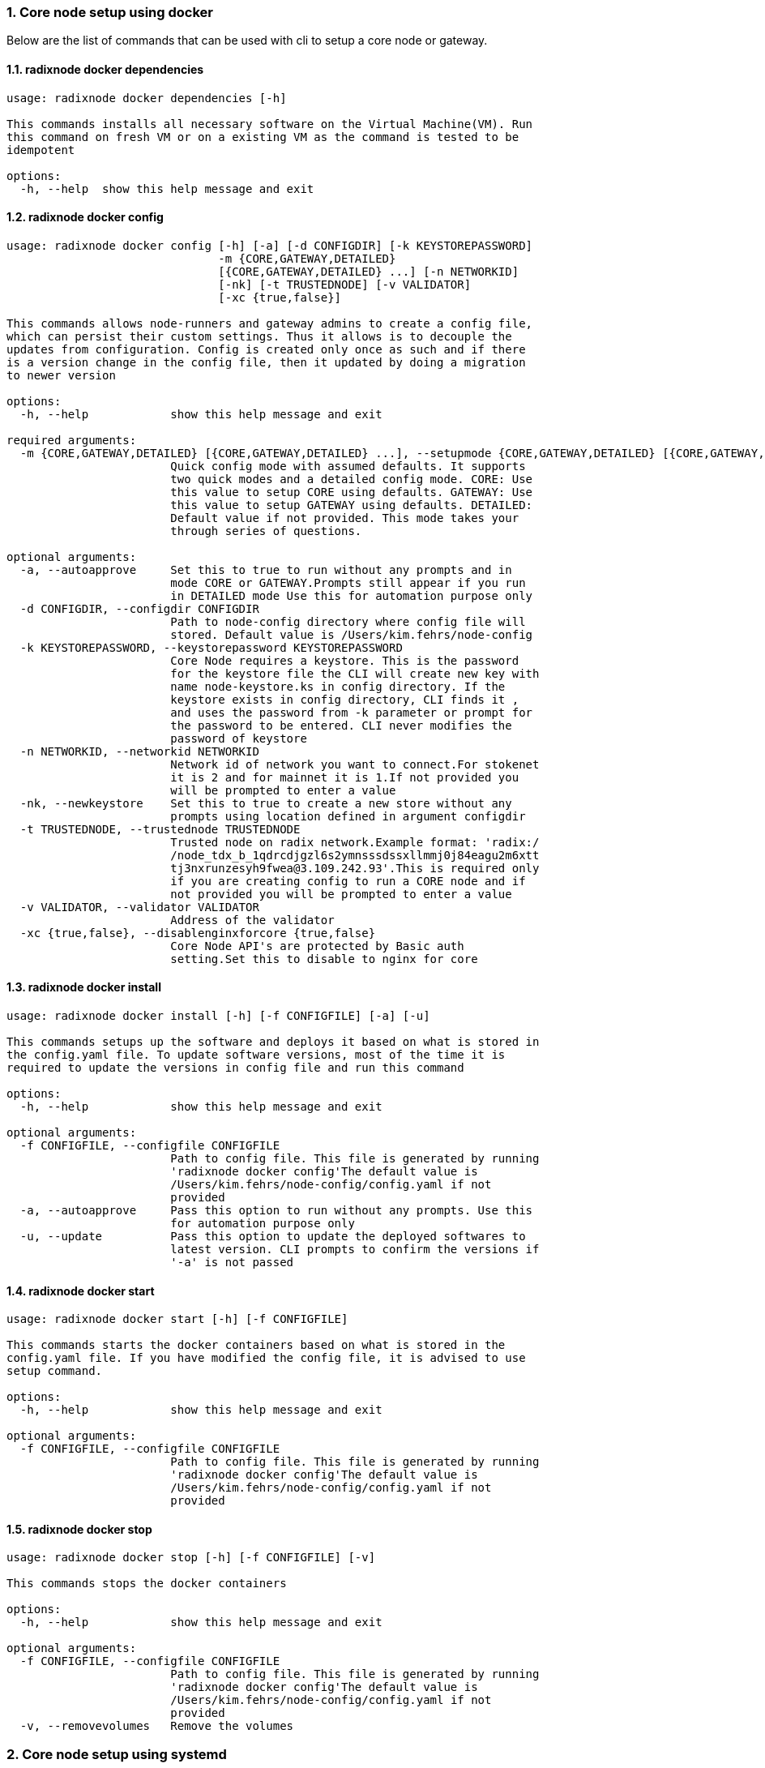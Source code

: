 :sectnums:
=== Core node setup using docker
Below are the list of commands that can be used with cli to setup a core node or gateway.

==== radixnode docker dependencies
[source, bash,subs="+quotes, +attributes" ]
----
usage: radixnode docker dependencies [-h]

This commands installs all necessary software on the Virtual Machine(VM). Run
this command on fresh VM or on a existing VM as the command is tested to be
idempotent

options:
  -h, --help  show this help message and exit
----

==== radixnode docker config
[source, bash,subs="+quotes, +attributes" ]
----
usage: radixnode docker config [-h] [-a] [-d CONFIGDIR] [-k KEYSTOREPASSWORD]
                               -m {CORE,GATEWAY,DETAILED}
                               [{CORE,GATEWAY,DETAILED} ...] [-n NETWORKID]
                               [-nk] [-t TRUSTEDNODE] [-v VALIDATOR]
                               [-xc {true,false}]

This commands allows node-runners and gateway admins to create a config file,
which can persist their custom settings. Thus it allows is to decouple the
updates from configuration. Config is created only once as such and if there
is a version change in the config file, then it updated by doing a migration
to newer version

options:
  -h, --help            show this help message and exit

required arguments:
  -m {CORE,GATEWAY,DETAILED} [{CORE,GATEWAY,DETAILED} ...], --setupmode {CORE,GATEWAY,DETAILED} [{CORE,GATEWAY,DETAILED} ...]
                        Quick config mode with assumed defaults. It supports
                        two quick modes and a detailed config mode. CORE: Use
                        this value to setup CORE using defaults. GATEWAY: Use
                        this value to setup GATEWAY using defaults. DETAILED:
                        Default value if not provided. This mode takes your
                        through series of questions.

optional arguments:
  -a, --autoapprove     Set this to true to run without any prompts and in
                        mode CORE or GATEWAY.Prompts still appear if you run
                        in DETAILED mode Use this for automation purpose only
  -d CONFIGDIR, --configdir CONFIGDIR
                        Path to node-config directory where config file will
                        stored. Default value is /Users/kim.fehrs/node-config
  -k KEYSTOREPASSWORD, --keystorepassword KEYSTOREPASSWORD
                        Core Node requires a keystore. This is the password
                        for the keystore file the CLI will create new key with
                        name `node-keystore.ks` in config directory. If the
                        keystore exists in config directory, CLI finds it ,
                        and uses the password from -k parameter or prompt for
                        the password to be entered. CLI never modifies the
                        password of keystore
  -n NETWORKID, --networkid NETWORKID
                        Network id of network you want to connect.For stokenet
                        it is 2 and for mainnet it is 1.If not provided you
                        will be prompted to enter a value
  -nk, --newkeystore    Set this to true to create a new store without any
                        prompts using location defined in argument configdir
  -t TRUSTEDNODE, --trustednode TRUSTEDNODE
                        Trusted node on radix network.Example format: 'radix:/
                        /node_tdx_b_1qdrcdjgzl6s2ymnsssdssxllmmj0j84eagu2m6xtt
                        tj3nxrunzesyh9fwea@3.109.242.93'.This is required only
                        if you are creating config to run a CORE node and if
                        not provided you will be prompted to enter a value
  -v VALIDATOR, --validator VALIDATOR
                        Address of the validator
  -xc {true,false}, --disablenginxforcore {true,false}
                        Core Node API's are protected by Basic auth
                        setting.Set this to disable to nginx for core
----

==== radixnode docker install
[source, bash,subs="+quotes, +attributes" ]
----
usage: radixnode docker install [-h] [-f CONFIGFILE] [-a] [-u]

This commands setups up the software and deploys it based on what is stored in
the config.yaml file. To update software versions, most of the time it is
required to update the versions in config file and run this command

options:
  -h, --help            show this help message and exit

optional arguments:
  -f CONFIGFILE, --configfile CONFIGFILE
                        Path to config file. This file is generated by running
                        'radixnode docker config'The default value is
                        `/Users/kim.fehrs/node-config/config.yaml` if not
                        provided
  -a, --autoapprove     Pass this option to run without any prompts. Use this
                        for automation purpose only
  -u, --update          Pass this option to update the deployed softwares to
                        latest version. CLI prompts to confirm the versions if
                        '-a' is not passed
----

==== radixnode docker start
[source, bash,subs="+quotes, +attributes" ]
----
usage: radixnode docker start [-h] [-f CONFIGFILE]

This commands starts the docker containers based on what is stored in the
config.yaml file. If you have modified the config file, it is advised to use
setup command.

options:
  -h, --help            show this help message and exit

optional arguments:
  -f CONFIGFILE, --configfile CONFIGFILE
                        Path to config file. This file is generated by running
                        'radixnode docker config'The default value is
                        `/Users/kim.fehrs/node-config/config.yaml` if not
                        provided
----

==== radixnode docker stop
[source, bash,subs="+quotes, +attributes" ]
----
usage: radixnode docker stop [-h] [-f CONFIGFILE] [-v]

This commands stops the docker containers

options:
  -h, --help            show this help message and exit

optional arguments:
  -f CONFIGFILE, --configfile CONFIGFILE
                        Path to config file. This file is generated by running
                        'radixnode docker config'The default value is
                        `/Users/kim.fehrs/node-config/config.yaml` if not
                        provided
  -v, --removevolumes   Remove the volumes
----
=== Core node setup using systemd
Below are the list of commands supported in cli to setup a core node process as a systemd process

==== radixnode systemd dependencies
[source, bash,subs="+quotes, +attributes" ]
----
usage: radixnode systemd dependencies [-h]

This commands installs all necessary software on the Virtual Machine(VM). Run
this command on fresh VM or on an existing VM as the command is tested to be
idempotent

options:
  -h, --help  show this help message and exit
----

==== radixnode systemd install
[source, bash,subs="+quotes, +attributes" ]
----
usage: radixnode systemd install [-h] [-a] [-u] [-f CONFIGFILE] [-m]

This sets up the systemd service for the core node.

options:
  -h, --help            show this help message and exit

optional arguments:
  -a, --auto            Automatically approve all Yes/No prompts
  -u, --update          Update the node to new version of node
  -f CONFIGFILE, --configfile CONFIGFILE
                        Path to config file. This file is generated by running
                        'radixnode systemd config'The default value is
                        `/Users/kim.fehrs/node-config/config.yaml` if not
                        provided
  -m, --manual          Only generate systemd file but not put it into systemd
                        folder.This is mainly used for automation in
                        unprivileged environments.
----

==== radixnode systemd restart
[source, bash,subs="+quotes, +attributes" ]
----
usage: radixnode systemd restart [-h] [-s {all,nginx,radixdlt-node}]

This restarts the CORE node systemd service.

options:
  -h, --help            show this help message and exit

optional arguments:
  -s {all,nginx,radixdlt-node}, --services {all,nginx,radixdlt-node}
                        Name of the service either to be started. Valid values
                        nginx or radixdlt-node
----

==== radixnode systemd stop
[source, bash,subs="+quotes, +attributes" ]
----
usage: radixnode systemd stop [-h] [-s {all,nginx,radixdlt-node}]

This stops the CORE node systemd service.

options:
  -h, --help            show this help message and exit

optional arguments:
  -s {all,nginx,radixdlt-node}, --services {all,nginx,radixdlt-node}
                        Name of the service either to be stopped. Valid values
                        nginx or radixdlt-node
----
=== Set passwords for the Nginx server
This will set up the admin user and password for access to the general system endpoints.

==== radixnode auth set-admin-password
[source, bash,subs="+quotes, +attributes" ]
----
usage: radixnode auth set-admin-password [-h] -m {DOCKER,SYSTEMD}
                                         [-u USERNAME] [-p PASSWORD]

This sets up admin password on nginx basic auth. Refer this link for all the
paths. https://docs.radixdlt.com/main/node-and-gateway/port-
reference.html#_endpoint_usage

options:
  -h, --help            show this help message and exit

required arguments:
  -m {DOCKER,SYSTEMD}, --setupmode {DOCKER,SYSTEMD}
                        Setup type whether it is DOCKER or SYSTEMD

optional arguments:
  -u USERNAME, --username USERNAME
                        Name of admin user. Default value is `admin`
  -p PASSWORD, --password PASSWORD
                        Password of admin user
----

==== radixnode auth set-superadmin-password
[source, bash,subs="+quotes, +attributes" ]
----
usage: radixnode auth set-superadmin-password [-h] -m {DOCKER,SYSTEMD}
                                              [-u USERNAME] [-p PASSWORD]

This sets up superadmin password on nginx basic auth. Refer this link for all
the paths. https://docs.radixdlt.com/main/node-and-gateway/port-
reference.html#_endpoint_usage

options:
  -h, --help            show this help message and exit

required arguments:
  -m {DOCKER,SYSTEMD}, --setupmode {DOCKER,SYSTEMD}
                        Setup type whether it is DOCKER or SYSTEMD

optional arguments:
  -u USERNAME, --username USERNAME
                        Name of superadmin user. Default value is `superadmin`
  -p PASSWORD, --password PASSWORD
                        Password of superadmin user
----

==== radixnode auth set-metrics-password
[source, bash,subs="+quotes, +attributes" ]
----
usage: radixnode auth set-metrics-password [-h] -m {DOCKER,SYSTEMD}
                                           [-u USERNAME] [-p PASSWORD]

This sets up metrics password on nginx basic auth. Refer this link for all the
paths. https://docs.radixdlt.com/main/node-and-gateway/port-
reference.html#_endpoint_usage

options:
  -h, --help            show this help message and exit

required arguments:
  -m {DOCKER,SYSTEMD}, --setupmode {DOCKER,SYSTEMD}
                        Setup type whether it is DOCKER or SYSTEMD

optional arguments:
  -u USERNAME, --username USERNAME
                        Name of metrics user. Default value is `metrics`
  -p PASSWORD, --password PASSWORD
                        Password of metrics user
----

==== radixnode auth set-gateway-password
[source, bash,subs="+quotes, +attributes" ]
----
usage: radixnode auth set-gateway-password [-h] -m {DOCKER,SYSTEMD}
                                           [-u USERNAME] [-p PASSWORD]

This sets up gateway password on nginx basic auth. Refer this link for all the
paths. https://docs.radixdlt.com/main/node-and-gateway/port-
reference.html#_endpoint_usage

options:
  -h, --help            show this help message and exit

required arguments:
  -m {DOCKER,SYSTEMD}, --setupmode {DOCKER,SYSTEMD}
                        Setup type whether it is DOCKER or SYSTEMD

optional arguments:
  -u USERNAME, --username USERNAME
                        Name of gateway user. Default value is `gateway`
  -p PASSWORD, --password PASSWORD
                        Password of gateway user
----
=== Accessing core endpoints using CLI
Once the nginx basic auth passwords for admin, superadmin, metrics users are setup , radixnode cli can be used to access the node endpoints

==== radixnode system health
[source, bash,subs="+quotes, +attributes" ]
----
usage: radixnode api system health [-h]

This command displays the health of the node on whether it is syncing, or
booting or up

options:
  -h, --help  show this help message and exit
----

==== radixnode system version
[source, bash,subs="+quotes, +attributes" ]
----
usage: radixnode api system version [-h]

This command displays the version of node software that is currently running

options:
  -h, --help  show this help message and exit
----

==== radixnode system metrics
[source, bash,subs="+quotes, +attributes" ]
----
----

==== radixnode system configuration
[source, bash,subs="+quotes, +attributes" ]
----
usage: radixnode api system configuration [-h]

This command displays the configuration of the node

options:
  -h, --help  show this help message and exit
----

==== radixnode system peers
[source, bash,subs="+quotes, +attributes" ]
----
usage: radixnode api system peers [-h]

This command displays peers that node sees on the network

options:
  -h, --help  show this help message and exit
----

==== radixnode system addressbook
[source, bash,subs="+quotes, +attributes" ]
----
usage: radixnode api system addressbook [-h]

This command displays address book on the data the node has stored

options:
  -h, --help  show this help message and exit
----

==== radixnode system network-sync-status
[source, bash,subs="+quotes, +attributes" ]
----
usage: radixnode api system network-sync-status [-h]

This command displays information on the status with respect to syncing to
network.

options:
  -h, --help  show this help message and exit
----

==== radixnode system identity
[source, bash,subs="+quotes, +attributes" ]
----
usage: radixnode api system identity [-h]

This command displays information on the status with respect to syncing to
network.

options:
  -h, --help  show this help message and exit
----
=== Setup monitoring using CLI
Using CLI , one can setup monitoring of the node or gateway.

==== radixnode monitoring config
[source, bash,subs="+quotes, +attributes" ]
----
usage: radixnode monitoring config [-h]
                                   [-m {MONITOR_CORE,MONITOR_GATEWAY,DETAILED} [{MONITOR_CORE,MONITOR_GATEWAY,DETAILED} ...]]
                                   [-cm COREMETRICSPASSWORD]
                                   [-gm GATEWAYAPIMETRICSPASSWORD]
                                   [-am AGGREGATORMETRICSPASSWORD]
                                   [-d MONITORINGCONFIGDIR]

This commands allows to create a config file, which can persist custom
settings for monitoring. Thus it allows is to decouple the updates from
configuration. Config is created only once as such and if there is a version
change in the config file, then it updated by doing a migration to newer
version

options:
  -h, --help            show this help message and exit

optional arguments:
  -m {MONITOR_CORE,MONITOR_GATEWAY,DETAILED} [{MONITOR_CORE,MONITOR_GATEWAY,DETAILED} ...], --setupmode {MONITOR_CORE,MONITOR_GATEWAY,DETAILED} [{MONITOR_CORE,MONITOR_GATEWAY,DETAILED} ...]
                        Quick setup with assumed defaults. It supports three
                        quick setup mode and a detailed setup mode.
                        MONITOR_CORE: Use this value to monitor Core using
                        defaults which assume core is run on same machine as
                        monitoring. MONITOR_GATEWAY: Use this value to monitor
                        GATEWAY using defaults which assume network gateway is
                        run on same machine. DETAILED: Default value if not
                        provided. This mode takes your through series of
                        questions.
  -cm COREMETRICSPASSWORD, --coremetricspassword COREMETRICSPASSWORD
                        Password for core metrics basic auth user
  -gm GATEWAYAPIMETRICSPASSWORD, --gatewayapimetricspassword GATEWAYAPIMETRICSPASSWORD
                        Password for gateway api metrics basic auth user
  -am AGGREGATORMETRICSPASSWORD, --aggregatormetricspassword AGGREGATORMETRICSPASSWORD
                        Password for aggregator metrics basic auth user
  -d MONITORINGCONFIGDIR, --monitoringconfigdir MONITORINGCONFIGDIR
                        Path to monitoring directory where config file will
                        stored
----

==== radixnode monitoring install
[source, bash,subs="+quotes, +attributes" ]
----
usage: radixnode monitoring install [-h] [-f MONITORINGCONFIGFILE] [-a]

This commands setups up the software and deploys it based on what is stored in
the config.yaml file. To update software versions, most of the time it is
required to update the versions in config file and run this command

options:
  -h, --help            show this help message and exit

optional arguments:
  -f MONITORINGCONFIGFILE, --monitoringconfigfile MONITORINGCONFIGFILE
                        Path to config file. Default is
                        '/Users/kim.fehrs/monitoring/monitoring_config.yaml'
  -a, --autoapprove     Set this to true to run without any prompts
----

==== radixnode monitoring start
[source, bash,subs="+quotes, +attributes" ]
----
usage: radixnode monitoring start [-h] [-f MONITORINGCONFIGFILE] [-a]

This commands starts the docker containers based on what is stored in the
config.yaml file. If you have modified the config file, it is advised to use
setup command.

options:
  -h, --help            show this help message and exit

optional arguments:
  -f MONITORINGCONFIGFILE, --monitoringconfigfile MONITORINGCONFIGFILE
                        Path to config file. Default is
                        '/Users/kim.fehrs/monitoring/monitoring_config.yaml'
  -a, --autoapprove     Set this to true to run without any prompts
----

==== radixnode monitoring stop
[source, bash,subs="+quotes, +attributes" ]
----
usage: radixnode monitoring stop [-h] [-f MONITORINGCONFIGFILE] [-v]

This commands stops the docker containers

options:
  -h, --help            show this help message and exit

optional arguments:
  -f MONITORINGCONFIGFILE, --monitoringconfigfile MONITORINGCONFIGFILE
                        Path to config file. Default is
                        '/Users/kim.fehrs/monitoring/monitoring_config.yaml'
  -v, --removevolumes   Remove the volumes
----

==== radixnode key info
[source, bash,subs="+quotes, +attributes" ]
----
usage: radixnode key info [-h] -p PASSWORD -f FILELOCATION

Using CLI, for a key file, you can print out the validator address. This
feature is in beta.

options:
  -h, --help            show this help message and exit

required arguments:
  -p PASSWORD, --password PASSWORD
                        Password of the keystore
  -f FILELOCATION, --filelocation FILELOCATION
                        Location of keystore on the disk
----
=== Other commands supported by CLI
List of other commands supported by cli are to check the version of CLI being used and optimise-node
to setup some of the OS tweaks on ubuntu

==== radixnode version 
[source, bash,subs="+quotes, +attributes" ]
----
usage: radixnode.py version [-h]

Run this command td display the version of CLI been used.

options:
  -h, --help  show this help message and exit
----

==== radixnode optimise-node 
[source, bash,subs="+quotes, +attributes" ]
----
usage: radixnode.py optimise-node [-h]

Run this command to setup ulimits and swap size on the fresh ubuntu machine .
Prompts asking to setup limits . Prompts asking to setup swap and size of swap
in GB

options:
  -h, --help  show this help message and exit
----

